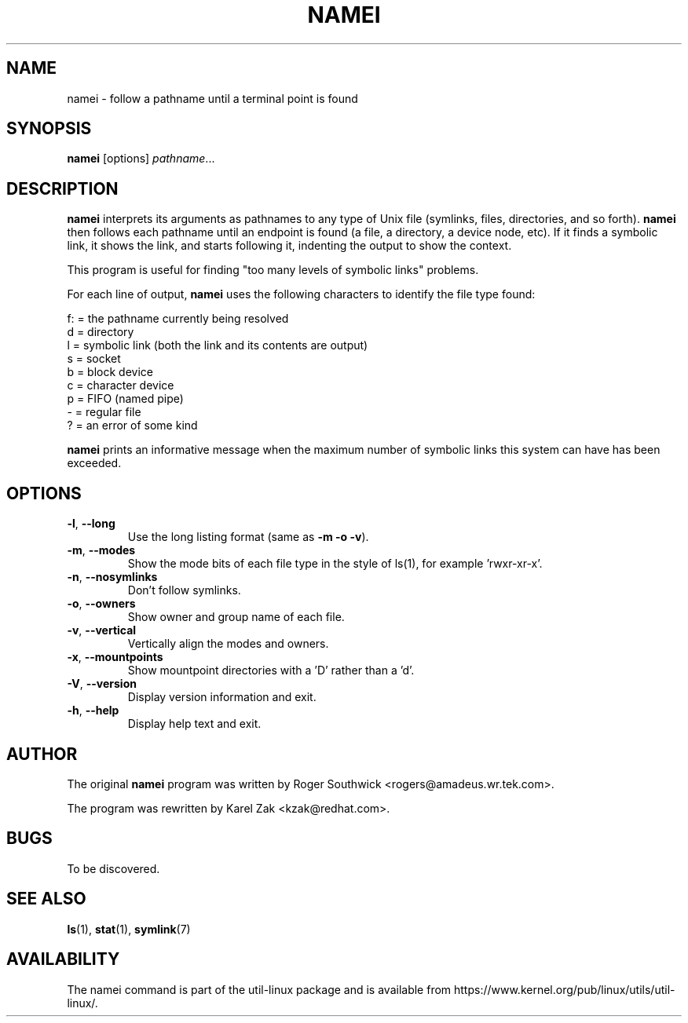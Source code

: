 .TH NAMEI 1 "June 2011" "util-linux" "User Commands"
.SH NAME
namei \- follow a pathname until a terminal point is found
.SH SYNOPSIS
.B namei
[options]
.IR pathname ...
.SH DESCRIPTION
.B namei
interprets its arguments as pathnames to any type
of Unix file (symlinks, files, directories, and so forth).
.B namei
then follows each pathname until an endpoint
is found (a file, a directory, a device node, etc).
If it finds a symbolic link, it shows the link, and starts
following it, indenting the output to show the context.
.PP
This program is useful for finding "too many levels of
symbolic links" problems.
.PP
For each line of output,
.B namei
uses the following characters to identify the file type found:
.LP
.nf
   f: = the pathname currently being resolved
    d = directory
    l = symbolic link (both the link and its contents are output)
    s = socket
    b = block device
    c = character device
    p = FIFO (named pipe)
    - = regular file
    ? = an error of some kind
.fi
.PP
.B namei
prints an informative message when
the maximum number of symbolic links this system can have has been exceeded.
.SH OPTIONS
.TP
.BR \-l , " \-\-long"
Use the long listing format (same as \fB\-m \-o \-v\fR).
.TP
.BR \-m , " \-\-modes"
Show the mode bits of each file type in the style of ls(1),
for example 'rwxr-xr-x'.
.TP
.BR \-n , " \-\-nosymlinks"
Don't follow symlinks.
.TP
.BR \-o , " \-\-owners"
Show owner and group name of each file.
.TP
.BR \-v , " \-\-vertical"
Vertically align the modes and owners.
.TP
.BR \-x , " \-\-mountpoints"
Show mountpoint directories with a 'D' rather than a 'd'.
.TP
.BR \-V , " \-\-version"
Display version information and exit.
.TP
.BR \-h , " \-\-help"
Display help text and exit.
.SH AUTHOR
The original
.B namei
program was written by Roger Southwick <rogers@amadeus.wr.tek.com>.
.sp
The program was rewritten by Karel Zak <kzak@redhat.com>.
.SH BUGS
To be discovered.
.SH SEE ALSO
.BR ls (1),
.BR stat (1),
.BR symlink (7)
.SH AVAILABILITY
The namei command is part of the util-linux package and is available from
https://www.kernel.org/pub/linux/utils/util-linux/.
